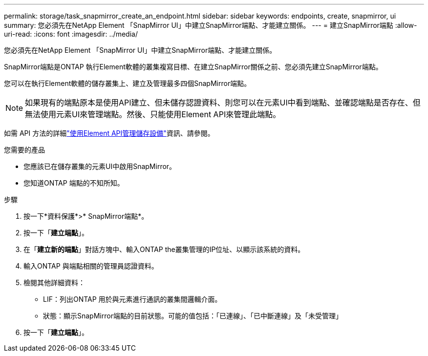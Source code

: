 ---
permalink: storage/task_snapmirror_create_an_endpoint.html 
sidebar: sidebar 
keywords: endpoints, create, snapmirror, ui 
summary: 您必須先在NetApp Element 「SnapMirror UI」中建立SnapMirror端點、才能建立關係。 
---
= 建立SnapMirror端點
:allow-uri-read: 
:icons: font
:imagesdir: ../media/


[role="lead"]
您必須先在NetApp Element 「SnapMirror UI」中建立SnapMirror端點、才能建立關係。

SnapMirror端點是ONTAP 執行Element軟體的叢集複寫目標、在建立SnapMirror關係之前、您必須先建立SnapMirror端點。

您可以在執行Element軟體的儲存叢集上、建立及管理最多四個SnapMirror端點。


NOTE: 如果現有的端點原本是使用API建立、但未儲存認證資料、則您可以在元素UI中看到端點、並確認端點是否存在、但無法使用元素UI來管理端點。然後、只能使用Element API來管理此端點。

如需 API 方法的詳細link:../api/index.html["使用Element API管理儲存設備"]資訊、請參閱。

.您需要的產品
* 您應該已在儲存叢集的元素UI中啟用SnapMirror。
* 您知道ONTAP 端點的不知所知。


.步驟
. 按一下*資料保護*>* SnapMirror端點*。
. 按一下「*建立端點*」。
. 在「*建立新的端點*」對話方塊中、輸入ONTAP the叢集管理的IP位址、以顯示該系統的資料。
. 輸入ONTAP 與端點相關的管理員認證資料。
. 檢閱其他詳細資料：
+
** LIF：列出ONTAP 用於與元素進行通訊的叢集間邏輯介面。
** 狀態：顯示SnapMirror端點的目前狀態。可能的值包括：「已連線」、「已中斷連線」及「未受管理」


. 按一下「*建立端點*」。

